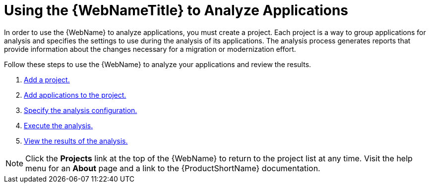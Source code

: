 // Module included in the following assemblies:
// * docs/web-console-guide_5/master.adoc
[[using_web_console_analyze_apps]]
= Using the {WebNameTitle} to Analyze Applications

In order to use the {WebName} to analyze applications, you must create a project. Each project is a way to group applications for analysis and specifies the settings to use during the analysis of its applications. The analysis process generates reports that provide information about the changes necessary for a migration or modernization effort.

Follow these steps to use the {WebName} to analyze your applications and review the results.

. xref:add_project[Add a project.]
. xref:add_applications[Add applications to the project.]
. xref:analysis_configuration[Specify the analysis configuration.]
. xref:execute[Execute the analysis.]
. xref:view_results[View the results of the analysis.]

// TODO andrea: find a better location for this information? Consider a screenshot of the project list eventually.
[NOTE]
====
Click the *Projects* link at the top of the {WebName} to return to the project list at any time. Visit the help menu for an *About* page and a link to the {ProductShortName} documentation.
====
